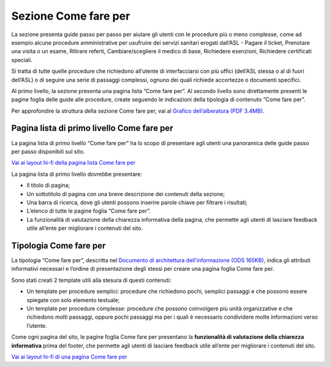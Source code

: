 Sezione Come fare per
=========================

La sezione presenta guide passo per passo per aiutare gli utenti con le procedure più o meno complesse, come ad esempio alcune procedure amministrative per usufruire dei servizi sanitari erogati dall’ASL - Pagare il ticket, Prenotare una visita o un esame, Ritirare referti, Cambiare/scegliere il medico di base, Richiedere esenzioni, Richiedere certificati speciali.

Si tratta di tutte quelle procedure che richiedono all’utente di interfacciarsi con più uffici (dell’ASL stessa o al di fuori dell’ASL) o di seguire una serie di passaggi complessi, ognuno dei quali richiede accortezze o documenti specifici.

Al primo livello, la sezione presenta una pagina lista “Come fare per”. Al secondo livello sono direttamente presenti le pagine foglia delle guide alle procedure, create seguendo le indicazioni della tipologia di contenuto “Come fare per”.

Per approfondire la struttura della sezione Come fare per, vai al `Grafico dell’alberatura (PDF 3.4MB) <https://designers.italia.it/files/resources/modelli/aziende-sanitarie-locali/Alberatura-ModelloASL-DesignersItalia.pdf>`_.


Pagina lista di primo livello Come fare per
----------------------------------------------

La pagina lista di primo livello “Come fare per” ha lo scopo di presentare agli utenti una panoramica delle guide passo per passo disponibili sul sito.

`Vai ai layout hi-fi della pagina lista Come fare per <https://www.figma.com/file/wsLgwYpYrd9yS9Tqx0Wkjp/ASL---Modello-sito?type=design&node-id=2989-100817&mode=design&t=jj1Plhbpw9PeK1dM-4>`_

La pagina lista di primo livello dovrebbe presentare:

•	Il titolo di pagina;
•	Un sottotitolo di pagina con una breve descrizione dei contenuti della sezione;
•	Una barra di ricerca, dove gli utenti possono inserire parole chiave per filtrare i risultati;
•	L’elenco di tutte le pagine foglia “Come fare per”.
• La funzionalità di valutazione della chiarezza informativa della pagina, che permette agli utenti di lasciare feedback utile all’ente per migliorare i contenuti del sito.


Tipologia Come fare per
--------------------------

La tipologia “Come fare per”, descritta nel `Documento di architettura dell’informazione (ODS 165KB) <https://designers.italia.it/files/resources/modelli/aziende-sanitarie-locali/Architettura-ModelloASL-DesignersItalia.ods>`_, indica gli attributi informativi necessari e l’ordine di presentazione degli stessi per creare una pagina foglia Come fare per.

Sono stati creati 2 template utili alla stesura di questi contenuti:

•	Un template per procedure semplici: procedure che richiedono pochi, semplici passaggi e che possono essere spiegate con solo elemento testuale;
•	Un template per procedure complesse: procedure che possono coinvolgere più unità organizzative e che richiedono molti passaggi, oppure pochi passaggi ma per i quali è necessario condividere molte informazioni verso l’utente.

Come ogni pagina del sito, le pagine foglia Come fare per presentano la **funzionalità di valutazione della chiarezza informativa** prima del footer, che permette agli utenti di lasciare feedback utile all’ente per migliorare i contenuti del sito.

`Vai ai layout hi-fi di una pagina Come fare per <https://www.figma.com/file/wsLgwYpYrd9yS9Tqx0Wkjp/ASL---Modello-sito?type=design&node-id=1746-112794&mode=design&t=jj1Plhbpw9PeK1dM-4>`_
